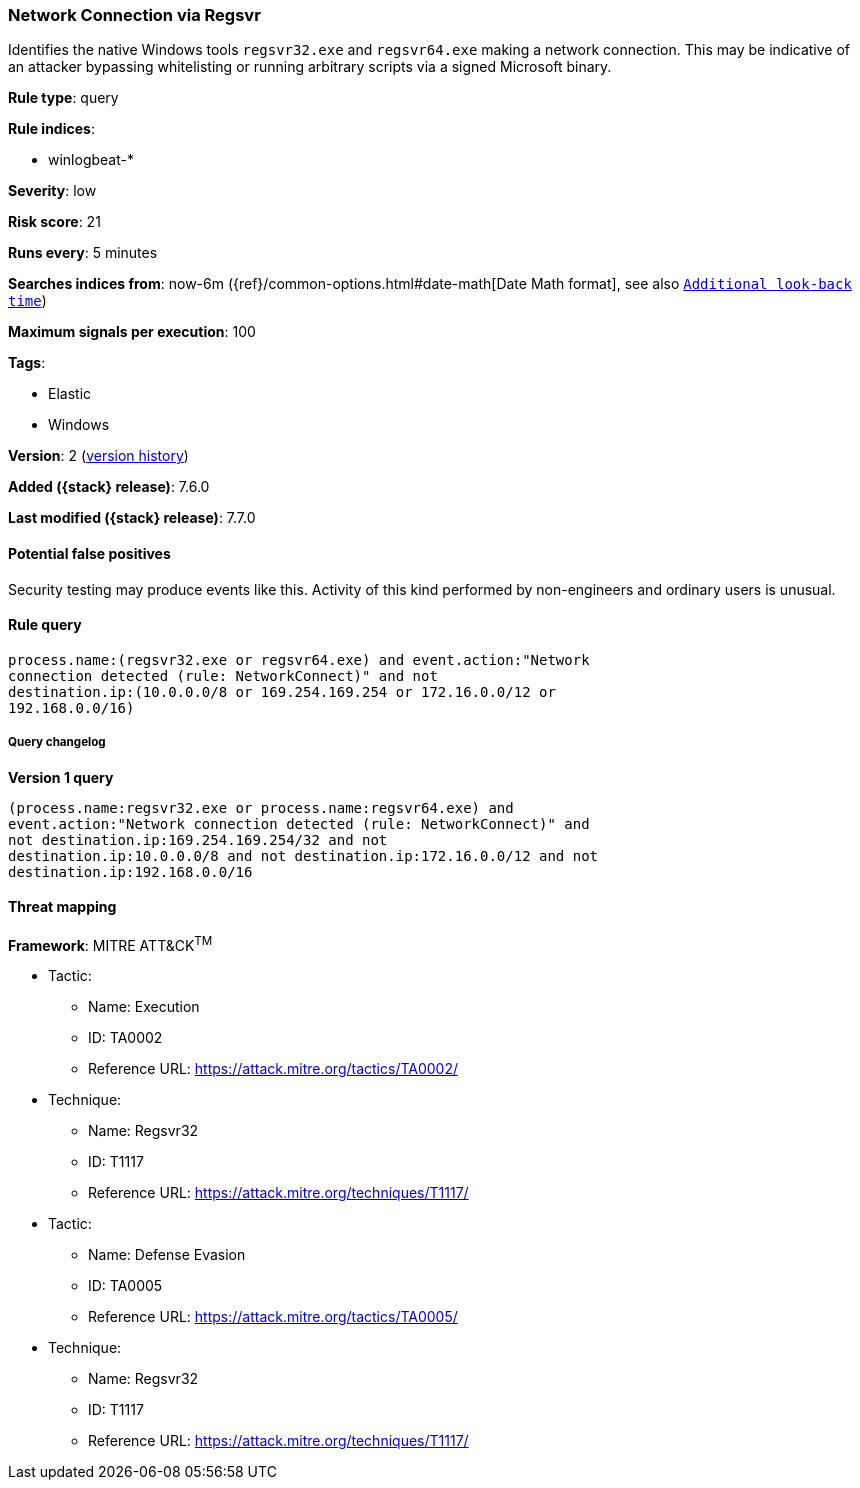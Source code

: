 [[network-connection-via-regsvr]]
=== Network Connection via Regsvr

Identifies the native Windows tools `regsvr32.exe` and `regsvr64.exe` making a
network connection. This may be indicative of an attacker bypassing whitelisting
or running arbitrary scripts via a signed Microsoft binary.

*Rule type*: query

*Rule indices*:

* winlogbeat-*

*Severity*: low

*Risk score*: 21

*Runs every*: 5 minutes

*Searches indices from*: now-6m ({ref}/common-options.html#date-math[Date Math format], see also <<rule-schedule, `Additional look-back time`>>)

*Maximum signals per execution*: 100

*Tags*:

* Elastic
* Windows

*Version*: 2 (<<network-connection-via-regsvr-history, version history>>)

*Added ({stack} release)*: 7.6.0

*Last modified ({stack} release)*: 7.7.0


==== Potential false positives

Security testing may produce events like this. Activity of this kind performed
by non-engineers and ordinary users is unusual.

==== Rule query


[source,js]
----------------------------------
process.name:(regsvr32.exe or regsvr64.exe) and event.action:"Network
connection detected (rule: NetworkConnect)" and not
destination.ip:(10.0.0.0/8 or 169.254.169.254 or 172.16.0.0/12 or
192.168.0.0/16)
----------------------------------


===== Query changelog

*Version 1 query*

[source]
----------------------------------
(process.name:regsvr32.exe or process.name:regsvr64.exe) and
event.action:"Network connection detected (rule: NetworkConnect)" and
not destination.ip:169.254.169.254/32 and not
destination.ip:10.0.0.0/8 and not destination.ip:172.16.0.0/12 and not
destination.ip:192.168.0.0/16
----------------------------------

==== Threat mapping

*Framework*: MITRE ATT&CK^TM^

* Tactic:
** Name: Execution
** ID: TA0002
** Reference URL: https://attack.mitre.org/tactics/TA0002/
* Technique:
** Name: Regsvr32
** ID: T1117
** Reference URL: https://attack.mitre.org/techniques/T1117/


* Tactic:
** Name: Defense Evasion
** ID: TA0005
** Reference URL: https://attack.mitre.org/tactics/TA0005/
* Technique:
** Name: Regsvr32
** ID: T1117
** Reference URL: https://attack.mitre.org/techniques/T1117/
